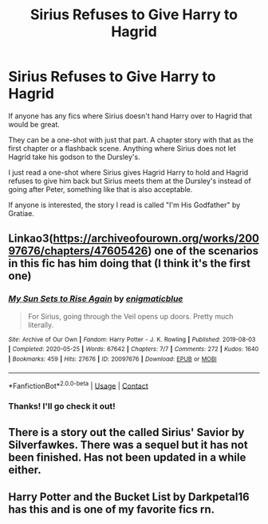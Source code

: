 #+TITLE: Sirius Refuses to Give Harry to Hagrid

* Sirius Refuses to Give Harry to Hagrid
:PROPERTIES:
:Author: ChaoticNichole
:Score: 14
:DateUnix: 1622414171.0
:DateShort: 2021-May-31
:FlairText: Request
:END:
If anyone has any fics where Sirius doesn't hand Harry over to Hagrid that would be great.

They can be a one-shot with just that part. A chapter story with that as the first chapter or a flashback scene. Anything where Sirius does not let Hagrid take his godson to the Dursley's.

I just read a one-shot where Sirius gives Hagrid Harry to hold and Hagrid refuses to give him back but Sirius meets them at the Dursley's instead of going after Peter, something like that is also acceptable.

If anyone is interested, the story I read is called "I'm His Godfather" by Gratiae.


** Linkao3([[https://archiveofourown.org/works/20097676/chapters/47605426]]) one of the scenarios in this fic has him doing that (I think it's the first one)
:PROPERTIES:
:Author: karigan_g
:Score: 4
:DateUnix: 1622441892.0
:DateShort: 2021-May-31
:END:

*** [[https://archiveofourown.org/works/20097676][*/My Sun Sets to Rise Again/*]] by [[https://www.archiveofourown.org/users/enigmaticblue/pseuds/enigmaticblue][/enigmaticblue/]]

#+begin_quote
  For Sirius, going through the Veil opens up doors. Pretty much literally.
#+end_quote

^{/Site/:} ^{Archive} ^{of} ^{Our} ^{Own} ^{*|*} ^{/Fandom/:} ^{Harry} ^{Potter} ^{-} ^{J.} ^{K.} ^{Rowling} ^{*|*} ^{/Published/:} ^{2019-08-03} ^{*|*} ^{/Completed/:} ^{2020-05-25} ^{*|*} ^{/Words/:} ^{67642} ^{*|*} ^{/Chapters/:} ^{7/7} ^{*|*} ^{/Comments/:} ^{272} ^{*|*} ^{/Kudos/:} ^{1640} ^{*|*} ^{/Bookmarks/:} ^{459} ^{*|*} ^{/Hits/:} ^{27676} ^{*|*} ^{/ID/:} ^{20097676} ^{*|*} ^{/Download/:} ^{[[https://archiveofourown.org/downloads/20097676/My%20Sun%20Sets%20to%20Rise.epub?updated_at=1622057266][EPUB]]} ^{or} ^{[[https://archiveofourown.org/downloads/20097676/My%20Sun%20Sets%20to%20Rise.mobi?updated_at=1622057266][MOBI]]}

--------------

*FanfictionBot*^{2.0.0-beta} | [[https://github.com/FanfictionBot/reddit-ffn-bot/wiki/Usage][Usage]] | [[https://www.reddit.com/message/compose?to=tusing][Contact]]
:PROPERTIES:
:Author: FanfictionBot
:Score: 2
:DateUnix: 1622441909.0
:DateShort: 2021-May-31
:END:


*** Thanks! I'll go check it out!
:PROPERTIES:
:Author: ChaoticNichole
:Score: 2
:DateUnix: 1622445257.0
:DateShort: 2021-May-31
:END:


** There is a story out the called Sirius' Savior by Silverfawkes. There was a sequel but it has not been finished. Has not been updated in a while either.
:PROPERTIES:
:Author: sross941
:Score: 2
:DateUnix: 1622420040.0
:DateShort: 2021-May-31
:END:


** Harry Potter and the Bucket List by Darkpetal16 has this and is one of my favorite fics rn.
:PROPERTIES:
:Author: AlreadyGoneAway
:Score: 2
:DateUnix: 1622453704.0
:DateShort: 2021-May-31
:END:
